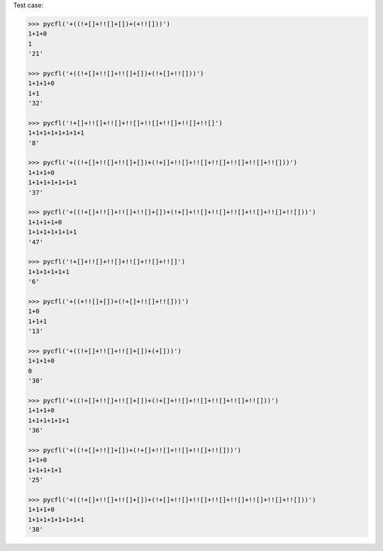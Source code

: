 Test case:

.. code-block:: python

  >>> pycfl('+((!+[]+!![]+[])+(+!![]))')
  1+1+0
  1
  '21'

  >>> pycfl('+((!+[]+!![]+!![]+[])+(!+[]+!![]))')
  1+1+1+0
  1+1
  '32'

  >>> pycfl('!+[]+!![]+!![]+!![]+!![]+!![]+!![]+!![]')
  1+1+1+1+1+1+1+1
  '8'

  >>> pycfl('+((!+[]+!![]+!![]+[])+(!+[]+!![]+!![]+!![]+!![]+!![]+!![]))')
  1+1+1+0
  1+1+1+1+1+1+1
  '37'

  >>> pycfl('+((!+[]+!![]+!![]+!![]+[])+(!+[]+!![]+!![]+!![]+!![]+!![]+!![]))')
  1+1+1+1+0
  1+1+1+1+1+1+1
  '47'

  >>> pycfl('!+[]+!![]+!![]+!![]+!![]+!![]')
  1+1+1+1+1+1
  '6'

  >>> pycfl('+((+!![]+[])+(!+[]+!![]+!![]))')
  1+0
  1+1+1
  '13'

  >>> pycfl('+((!+[]+!![]+!![]+[])+(+[]))')
  1+1+1+0
  0
  '30'

  >>> pycfl('+((!+[]+!![]+!![]+[])+(!+[]+!![]+!![]+!![]+!![]+!![]))')
  1+1+1+0
  1+1+1+1+1+1
  '36'

  >>> pycfl('+((!+[]+!![]+[])+(!+[]+!![]+!![]+!![]+!![]))')
  1+1+0
  1+1+1+1+1
  '25'

  >>> pycfl('+((!+[]+!![]+!![]+[])+(!+[]+!![]+!![]+!![]+!![]+!![]+!![]+!![]))')
  1+1+1+0
  1+1+1+1+1+1+1+1
  '38'
